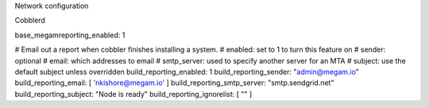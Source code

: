 



Network configuration



Cobblerd

base_megamreporting_enabled: 1

# Email out a report when cobbler finishes installing a system.
# enabled: set to 1 to turn this feature on
# sender: optional
# email: which addresses to email
# smtp_server: used to specify another server for an MTA
# subject: use the default subject unless overridden
build_reporting_enabled: 1
build_reporting_sender: "admin@megam.io"
build_reporting_email: [ 'nkishore@megam.io' ]
build_reporting_smtp_server: "smtp.sendgrid.net"
build_reporting_subject: "Node is ready"
build_reporting_ignorelist: [ "" ]
